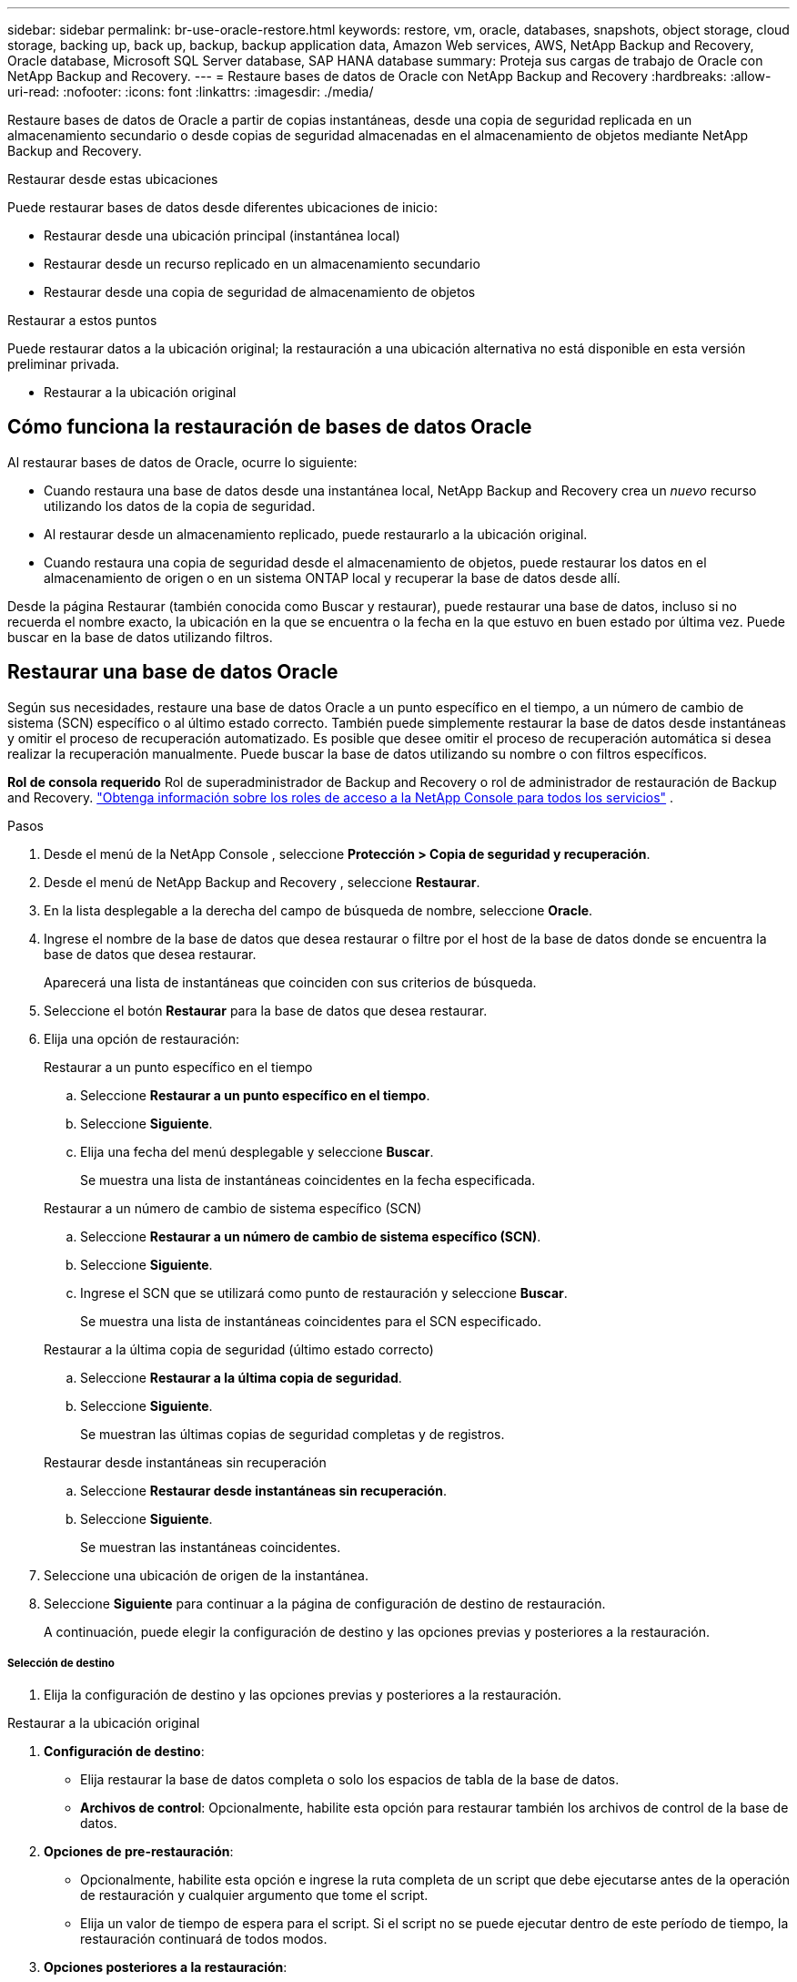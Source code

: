 ---
sidebar: sidebar 
permalink: br-use-oracle-restore.html 
keywords: restore, vm, oracle, databases, snapshots, object storage, cloud storage, backing up, back up, backup, backup application data, Amazon Web services, AWS, NetApp Backup and Recovery, Oracle database, Microsoft SQL Server database, SAP HANA database 
summary: Proteja sus cargas de trabajo de Oracle con NetApp Backup and Recovery. 
---
= Restaure bases de datos de Oracle con NetApp Backup and Recovery
:hardbreaks:
:allow-uri-read: 
:nofooter: 
:icons: font
:linkattrs: 
:imagesdir: ./media/


[role="lead"]
Restaure bases de datos de Oracle a partir de copias instantáneas, desde una copia de seguridad replicada en un almacenamiento secundario o desde copias de seguridad almacenadas en el almacenamiento de objetos mediante NetApp Backup and Recovery.

.Restaurar desde estas ubicaciones
Puede restaurar bases de datos desde diferentes ubicaciones de inicio:

* Restaurar desde una ubicación principal (instantánea local)
* Restaurar desde un recurso replicado en un almacenamiento secundario
* Restaurar desde una copia de seguridad de almacenamiento de objetos


.Restaurar a estos puntos
Puede restaurar datos a la ubicación original; la restauración a una ubicación alternativa no está disponible en esta versión preliminar privada.

* Restaurar a la ubicación original




== Cómo funciona la restauración de bases de datos Oracle

Al restaurar bases de datos de Oracle, ocurre lo siguiente:

* Cuando restaura una base de datos desde una instantánea local, NetApp Backup and Recovery crea un _nuevo_ recurso utilizando los datos de la copia de seguridad.
* Al restaurar desde un almacenamiento replicado, puede restaurarlo a la ubicación original.
* Cuando restaura una copia de seguridad desde el almacenamiento de objetos, puede restaurar los datos en el almacenamiento de origen o en un sistema ONTAP local y recuperar la base de datos desde allí.


Desde la página Restaurar (también conocida como Buscar y restaurar), puede restaurar una base de datos, incluso si no recuerda el nombre exacto, la ubicación en la que se encuentra o la fecha en la que estuvo en buen estado por última vez.  Puede buscar en la base de datos utilizando filtros.



== Restaurar una base de datos Oracle

Según sus necesidades, restaure una base de datos Oracle a un punto específico en el tiempo, a un número de cambio de sistema (SCN) específico o al último estado correcto.  También puede simplemente restaurar la base de datos desde instantáneas y omitir el proceso de recuperación automatizado.  Es posible que desee omitir el proceso de recuperación automática si desea realizar la recuperación manualmente.  Puede buscar la base de datos utilizando su nombre o con filtros específicos.

*Rol de consola requerido* Rol de superadministrador de Backup and Recovery o rol de administrador de restauración de Backup and Recovery. https://docs.netapp.com/us-en/console-setup-admin/reference-iam-predefined-roles.html["Obtenga información sobre los roles de acceso a la NetApp Console para todos los servicios"^] .

.Pasos
. Desde el menú de la NetApp Console , seleccione *Protección > Copia de seguridad y recuperación*.
. Desde el menú de NetApp Backup and Recovery , seleccione *Restaurar*.
. En la lista desplegable a la derecha del campo de búsqueda de nombre, seleccione *Oracle*.
. Ingrese el nombre de la base de datos que desea restaurar o filtre por el host de la base de datos donde se encuentra la base de datos que desea restaurar.
+
Aparecerá una lista de instantáneas que coinciden con sus criterios de búsqueda.

. Seleccione el botón *Restaurar* para la base de datos que desea restaurar.
. Elija una opción de restauración:
+
[role="tabbed-block"]
====
.Restaurar a un punto específico en el tiempo
--
.. Seleccione *Restaurar a un punto específico en el tiempo*.
.. Seleccione *Siguiente*.
.. Elija una fecha del menú desplegable y seleccione *Buscar*.
+
Se muestra una lista de instantáneas coincidentes en la fecha especificada.



--
.Restaurar a un número de cambio de sistema específico (SCN)
--
.. Seleccione *Restaurar a un número de cambio de sistema específico (SCN)*.
.. Seleccione *Siguiente*.
.. Ingrese el SCN que se utilizará como punto de restauración y seleccione *Buscar*.
+
Se muestra una lista de instantáneas coincidentes para el SCN especificado.



--
.Restaurar a la última copia de seguridad (último estado correcto)
--
.. Seleccione *Restaurar a la última copia de seguridad*.
.. Seleccione *Siguiente*.
+
Se muestran las últimas copias de seguridad completas y de registros.



--
.Restaurar desde instantáneas sin recuperación
--
.. Seleccione *Restaurar desde instantáneas sin recuperación*.
.. Seleccione *Siguiente*.
+
Se muestran las instantáneas coincidentes.



--
====
. Seleccione una ubicación de origen de la instantánea.
. Seleccione *Siguiente* para continuar a la página de configuración de destino de restauración.
+
A continuación, puede elegir la configuración de destino y las opciones previas y posteriores a la restauración.



[discrete]
===== Selección de destino

. Elija la configuración de destino y las opciones previas y posteriores a la restauración.


[role="tabbed-block"]
====
.Restaurar a la ubicación original
--
. *Configuración de destino*:
+
** Elija restaurar la base de datos completa o solo los espacios de tabla de la base de datos.
** *Archivos de control*: Opcionalmente, habilite esta opción para restaurar también los archivos de control de la base de datos.


. *Opciones de pre-restauración*:
+
** Opcionalmente, habilite esta opción e ingrese la ruta completa de un script que debe ejecutarse antes de la operación de restauración y cualquier argumento que tome el script.
** Elija un valor de tiempo de espera para el script.  Si el script no se puede ejecutar dentro de este período de tiempo, la restauración continuará de todos modos.


. *Opciones posteriores a la restauración*:
+
** *Posdata*: Opcionalmente, habilite esta opción e ingrese la ruta completa de un script que debe ejecutarse después de la operación de restauración y cualquier argumento que tome el script.
** *Abrir la base de datos o la base de datos contenedora en modo LECTURA-ESCRITURA después de la recuperación*: una vez completada la operación de restauración, Backup and Recovery habilitará el modo LECTURA-ESCRITURA para la base de datos.


. Sección de *Notificación*:
+
** *Habilitar notificaciones por correo electrónico*: seleccione esta opción para recibir notificaciones por correo electrónico sobre la operación de restauración e indique qué tipo de notificaciones desea recibir.


. Seleccione *Restaurar*.


--
.Restaurar a una ubicación alternativa
--
No disponible para la vista previa de cargas de trabajo de Oracle.

--
====